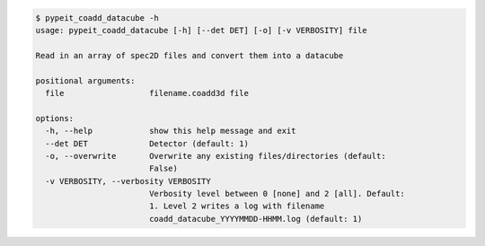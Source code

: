 .. code-block:: console

    $ pypeit_coadd_datacube -h
    usage: pypeit_coadd_datacube [-h] [--det DET] [-o] [-v VERBOSITY] file
    
    Read in an array of spec2D files and convert them into a datacube
    
    positional arguments:
      file                  filename.coadd3d file
    
    options:
      -h, --help            show this help message and exit
      --det DET             Detector (default: 1)
      -o, --overwrite       Overwrite any existing files/directories (default:
                            False)
      -v VERBOSITY, --verbosity VERBOSITY
                            Verbosity level between 0 [none] and 2 [all]. Default:
                            1. Level 2 writes a log with filename
                            coadd_datacube_YYYYMMDD-HHMM.log (default: 1)
    